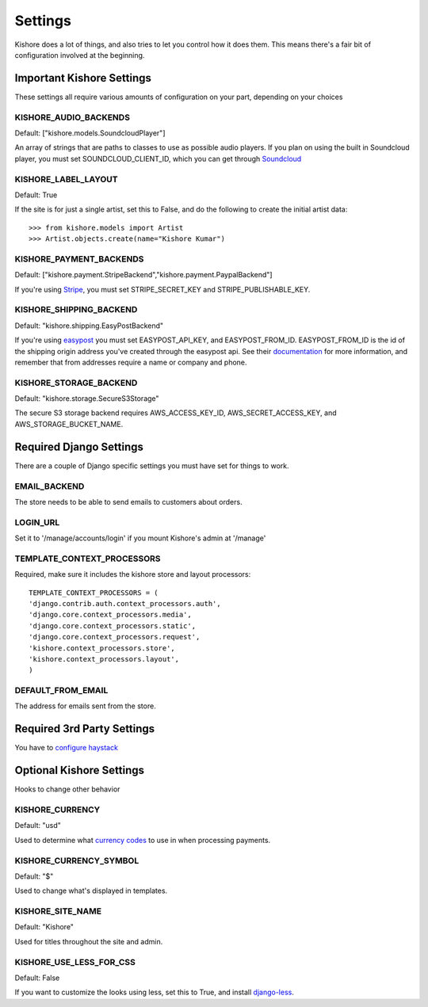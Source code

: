 Settings
========

Kishore does a lot of things, and also tries to let you control how it does them.  This means there's
a fair bit of configuration involved at the beginning.

Important Kishore Settings
--------------------------

These settings all require various amounts of configuration on your part, depending on your choices

KISHORE_AUDIO_BACKENDS
~~~~~~~~~~~~~~~~~~~~~~

Default: ["kishore.models.SoundcloudPlayer"]

An array of strings that are paths to classes to use as possible audio players.  If you plan on using
the built in Soundcloud player, you must set SOUNDCLOUD_CLIENT_ID, which you can get through
`Soundcloud <http://developers.soundcloud.com/>`_

KISHORE_LABEL_LAYOUT
~~~~~~~~~~~~~~~~~~~~

Default: True

If the site is for just a single artist, set this to False, and do the following to create the initial
artist data::

    >>> from kishore.models import Artist
    >>> Artist.objects.create(name="Kishore Kumar")

KISHORE_PAYMENT_BACKENDS
~~~~~~~~~~~~~~~~~~~~~~~~

Default: ["kishore.payment.StripeBackend","kishore.payment.PaypalBackend"]

If you're using `Stripe <https://stripe.com/>`_, you must set STRIPE_SECRET_KEY and
STRIPE_PUBLISHABLE_KEY.

KISHORE_SHIPPING_BACKEND
~~~~~~~~~~~~~~~~~~~~~~~~

Default: "kishore.shipping.EasyPostBackend"

If you're using `easypost <https://www.easypost.com/>`_ you must set EASYPOST_API_KEY, and
EASYPOST_FROM_ID.  EASYPOST_FROM_ID is the id of the shipping origin address you've created through
the easypost api. See their `documentation <https://www.easypost.com/docs/python#addresses>`_ for
more information, and remember that from addresses require a name or company and phone.

KISHORE_STORAGE_BACKEND
~~~~~~~~~~~~~~~~~~~~~~~

Default: "kishore.storage.SecureS3Storage"

The secure S3 storage backend requires AWS_ACCESS_KEY_ID, AWS_SECRET_ACCESS_KEY, and
AWS_STORAGE_BUCKET_NAME.

Required Django Settings
------------------------

There are a couple of Django specific settings you must have set for things to work.

EMAIL_BACKEND
~~~~~~~~~~~~~

The store needs to be able to send emails to customers about orders.

LOGIN_URL
~~~~~~~~~

Set it to '/manage/accounts/login' if you mount Kishore's admin at '/manage'

TEMPLATE_CONTEXT_PROCESSORS
~~~~~~~~~~~~~~~~~~~~~~~~~~~

Required, make sure it includes the kishore store and layout processors::

    TEMPLATE_CONTEXT_PROCESSORS = (
    'django.contrib.auth.context_processors.auth',
    'django.core.context_processors.media',
    'django.core.context_processors.static',
    'django.core.context_processors.request',
    'kishore.context_processors.store',
    'kishore.context_processors.layout',
    )

DEFAULT_FROM_EMAIL
~~~~~~~~~~~~~~~~~~

The address for emails sent from the store.


Required 3rd Party Settings
---------------------------

You have to `configure haystack <http://haystacksearch.org>`_

Optional Kishore Settings
-------------------------

Hooks to change other behavior

KISHORE_CURRENCY
~~~~~~~~~~~~~~~~

Default: "usd"

Used to determine what `currency codes <http://en.wikipedia.org/wiki/ISO_4217>`_ to use in when
processing payments.

KISHORE_CURRENCY_SYMBOL
~~~~~~~~~~~~~~~~~~~~~~~

Default: "$"

Used to change what's displayed in templates.

KISHORE_SITE_NAME
~~~~~~~~~~~~~~~~~

Default: "Kishore"

Used for titles throughout the site and admin.

KISHORE_USE_LESS_FOR_CSS
~~~~~~~~~~~~~~~~~~~~~~~~

Default: False

If you want to customize the looks using less, set this to True, and install
`django-less <https://github.com/andreyfedoseev/django-less>`_.
